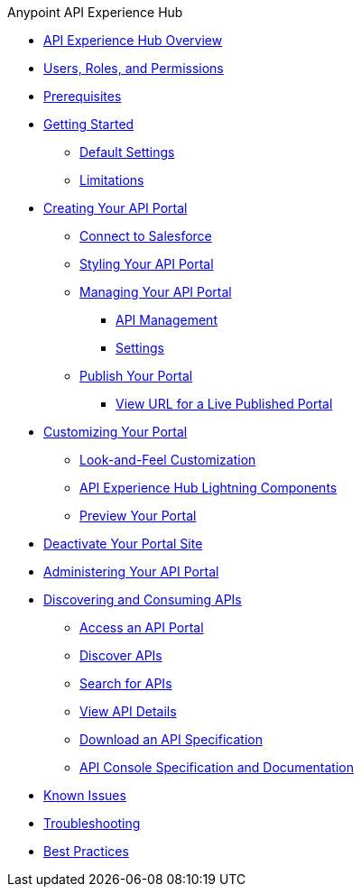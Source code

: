 .Anypoint API Experience Hub
* xref:index.adoc[API Experience Hub Overview]
* xref:users-roles-and-permissions.adoc[Users, Roles, and Permissions]
* xref:prerequisites.adoc[Prerequisites]
* xref:getting-started.adoc[Getting Started]
** xref:default-settings.adoc[Default Settings]
** xref:limitations.adoc[Limitations]
* xref:creating-your-api-portal.adoc[Creating Your API Portal]
** xref:connecting-salesforce.adoc[Connect to Salesforce]
** xref:styling-your-api-portal.adoc[Styling Your API Portal]
** xref:managing-your-portal.adoc[Managing Your API Portal]
*** xref:api-management.adoc[API Management]
*** xref:settings.adoc[Settings]
** xref:publish-your-portal.adoc[Publish Your Portal]
*** xref:view-url-for-a-live-published-portal.adoc[View URL for a Live Published Portal]
* xref:customizing-your-portal.adoc[Customizing Your Portal]

** xref:look-and-feel-customization.adoc[Look-and-Feel Customization]
** xref:api-experience-hub-lightning-components.adoc[API Experience Hub Lightning Components]
** xref:preview-your-portal.adoc[Preview Your Portal]


* xref:deactivate-your-portal-site.adoc[Deactivate Your Portal Site]
* xref:administering-your-portal.adoc[Administering Your API Portal]
* xref:discovering-and-consuming-apis.adoc[Discovering and Consuming APIs]
** xref:access-an-api-portal.adoc[Access an API Portal]
** xref:discover-apis.adoc[Discover APIs]
** xref:search-for-apis.adoc[Search for APIs]
** xref:view-api-details.adoc[View API Details]
** xref:download-an-api-specification.adoc[Download an API Specification]
** xref:api-console-specification-and-documentation.adoc[API Console Specification and Documentation]
* xref:known-issues.adoc[Known Issues]
* xref:troubleshooting.adoc[Troubleshooting]
* xref:best-practices.adoc[Best Practices]

